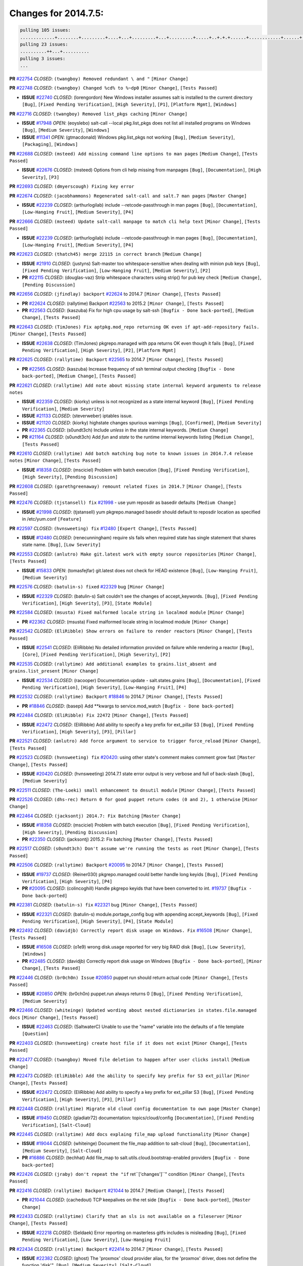 Changes for 2014.7.5:
=====================

.. code-block:: bash

  pulling 105 issues:
  .............+........+.........+....+...+.........+...+.........+.....+..+.+.+......+............+......+.+.+.+..+....+..++.+..
  pulling 23 issues:
  ..........++...+..........
  pulling 3 issues:
  ...

**PR** `#22754`_ *CLOSED*: ``(twangboy) Removed redundant \ and "`` ``[Minor Change]``


**PR** `#22748`_ *CLOSED*: ``(twangboy) Changed %cd% to %~dp0`` ``[Minor Change]``, ``[Tests Passed]``


- **ISSUE** `#22740`_ *CLOSED*: (lorengordon) New Windows installer assumes salt is installed to the current directory ``[Bug]``, ``[Fixed Pending Verification]``, ``[High Severity]``, ``[P1]``, ``[Platform Mgmt]``, ``[Windows]``

**PR** `#22716`_ *CLOSED*: ``(twangboy) Removed list_pkgs caching`` ``[Minor Change]``


- **ISSUE** `#17948`_ *OPEN*: (eoyslebo) salt-call --local  pkg.list_pkgs does not list all installed programs on Windows ``[Bug]``, ``[Medium Severity]``, ``[Windows]``

- **ISSUE** `#11341`_ *OPEN*: (gtmacdonald) Windows pkg.list_pkgs not working ``[Bug]``, ``[Medium Severity]``, ``[Packaging]``, ``[Windows]``

**PR** `#22688`_ *CLOSED*: ``(msteed) Add missing command line options to man pages`` ``[Medium Change]``, ``[Tests Passed]``


- **ISSUE** `#22676`_ *CLOSED*: (msteed) Options from cli help missing from manpages ``[Bug]``, ``[Documentation]``, ``[High Severity]``, ``[P3]``

**PR** `#22693`_ *CLOSED*: ``(dmyerscough) Fixing key error`` 


**PR** `#22674`_ *CLOSED*: ``(jacobhammons) Regenerated salt-call and salt.7 man pages`` ``[Master Change]``


- **ISSUE** `#22239`_ *CLOSED*: (arthurlogilab) include --retcode-passthrough in man pages ``[Bug]``, ``[Documentation]``, ``[Low-Hanging Fruit]``, ``[Medium Severity]``, ``[P4]``

**PR** `#22666`_ *CLOSED*: ``(msteed) Update salt-call manpage to match cli help text`` ``[Minor Change]``, ``[Tests Passed]``


- **ISSUE** `#22239`_ *CLOSED*: (arthurlogilab) include --retcode-passthrough in man pages ``[Bug]``, ``[Documentation]``, ``[Low-Hanging Fruit]``, ``[Medium Severity]``, ``[P4]``

**PR** `#22623`_ *CLOSED*: ``(thatch45) merge 22115 in correct branch`` ``[Medium Change]``


- **ISSUE** `#21910`_ *CLOSED*: (justyns) Salt-master too whitespace-sensitive when dealing with minion pub keys ``[Bug]``, ``[Fixed Pending Verification]``, ``[Low-Hanging Fruit]``, ``[Medium Severity]``, ``[P2]``

- **PR** `#22115`_ *CLOSED*: (douglas-vaz) Strip whitespace characters using strip() for pub key check ``[Medium Change]``, ``[Pending Discussion]``

**PR** `#22656`_ *CLOSED*: ``(jfindlay) backport`` `#22624`_ to 2014.7 ``[Minor Change]``, ``[Tests Passed]``


- **PR** `#22624`_ *CLOSED*: (rallytime) Backport `#22563`_ to 2015.2 ``[Minor Change]``, ``[Tests Passed]``

- **PR** `#22563`_ *CLOSED*: (kaszuba) Fix for high cpu usage by salt-ssh ``[Bugfix - Done back-ported]``, ``[Medium Change]``, ``[Tests Passed]``

**PR** `#22643`_ *CLOSED*: ``(TimJones) Fix aptpkg.mod_repo returning OK even if apt-add-repository fails.`` ``[Minor Change]``, ``[Tests Passed]``


- **ISSUE** `#22638`_ *CLOSED*: (TimJones) pkgrepo.managed with ppa returns OK even though it fails ``[Bug]``, ``[Fixed Pending Verification]``, ``[High Severity]``, ``[P2]``, ``[Platform Mgmt]``

**PR** `#22625`_ *CLOSED*: ``(rallytime) Backport`` `#22565`_ to 2014.7 ``[Minor Change]``, ``[Tests Passed]``


- **PR** `#22565`_ *CLOSED*: (kaszuba) Increase frequency of ssh terminal output checking ``[Bugfix - Done back-ported]``, ``[Medium Change]``, ``[Tests Passed]``

**PR** `#22621`_ *CLOSED*: ``(rallytime) Add note about missing state internal keyword arguments to release notes`` 


- **ISSUE** `#22359`_ *CLOSED*: (kiorky) unless is not recognized as a state internal keyword ``[Bug]``, ``[Fixed Pending Verification]``, ``[Medium Severity]``

- **ISSUE** `#21133`_ *CLOSED*: (steverweber) iptables issue. 

- **ISSUE** `#21120`_ *CLOSED*: (kiorky) highstate changes spurious warnings ``[Bug]``, ``[Confirmed]``, ``[Medium Severity]``

- **PR** `#22365`_ *CLOSED*: (s0undt3ch) Include `unless` in the state internal keywords. ``[Medium Change]``

- **PR** `#21164`_ *CLOSED*: (s0undt3ch) Add `fun` and `state` to the runtime internal keywords listing ``[Medium Change]``, ``[Tests Passed]``

**PR** `#22610`_ *CLOSED*: ``(rallytime) Add batch matching bug note to known issues in 2014.7.4 release notes`` ``[Minor Change]``, ``[Tests Passed]``


- **ISSUE** `#18358`_ *CLOSED*: (msciciel) Problem with batch execution ``[Bug]``, ``[Fixed Pending Verification]``, ``[High Severity]``, ``[Pending Discussion]``

**PR** `#22608`_ *CLOSED*: ``(garethgreenaway) remount related fixes in 2014.7`` ``[Minor Change]``, ``[Tests Passed]``


**PR** `#22476`_ *CLOSED*: ``(tjstansell) fix`` `#21998`_ - use yum reposdir as basedir defaults ``[Medium Change]``


- **ISSUE** `#21998`_ *CLOSED*: (tjstansell) yum pkgrepo.managed basedir should default to reposdir location as specified in /etc/yum.conf ``[Feature]``

**PR** `#22597`_ *CLOSED*: ``(hvnsweeting) fix`` `#12480`_ ``[Expert Change]``, ``[Tests Passed]``


- **ISSUE** `#12480`_ *CLOSED*: (renecunningham) require sls fails when required state has single statement that shares state name. ``[Bug]``, ``[Low Severity]``

**PR** `#22553`_ *CLOSED*: ``(anlutro) Make git.latest work with empty source repositories`` ``[Minor Change]``, ``[Tests Passed]``


- **ISSUE** `#15833`_ *OPEN*: (tomasfejfar) git.latest does not check for HEAD existence ``[Bug]``, ``[Low-Hanging Fruit]``, ``[Medium Severity]``

**PR** `#22576`_ *CLOSED*: ``(batulin-s) fixed`` `#22329`_ bug ``[Minor Change]``


- **ISSUE** `#22329`_ *CLOSED*: (batulin-s) Salt couldn't see the changes of accept_keywords. ``[Bug]``, ``[Fixed Pending Verification]``, ``[High Severity]``, ``[P3]``, ``[State Module]``

**PR** `#22584`_ *CLOSED*: ``(msusta) Fixed malformed locale string in localmod module`` ``[Minor Change]``


- **PR** `#22362`_ *CLOSED*: (msusta) Fixed malformed locale string in localmod module ``[Minor Change]``

**PR** `#22542`_ *CLOSED*: ``(EliRibble) Show errors on failure to render reactors`` ``[Minor Change]``, ``[Tests Passed]``


- **ISSUE** `#22541`_ *CLOSED*: (EliRibble) No detailed information provided on failure while rendering a reactor ``[Bug]``, ``[Core]``, ``[Fixed Pending Verification]``, ``[High Severity]``, ``[P2]``

**PR** `#22535`_ *CLOSED*: ``(rallytime) Add additional examples to grains.list_absent and grains.list_present`` ``[Minor Change]``


- **ISSUE** `#22534`_ *CLOSED*: (racooper) Documentation update - salt.states.grains ``[Bug]``, ``[Documentation]``, ``[Fixed Pending Verification]``, ``[High Severity]``, ``[Low-Hanging Fruit]``, ``[P4]``

**PR** `#22532`_ *CLOSED*: ``(rallytime) Backport`` `#18846`_ to 2014.7 ``[Minor Change]``, ``[Tests Passed]``


- **PR** `#18846`_ *CLOSED*: (basepi) Add **kwargs to service.mod_watch ``[Bugfix - Done back-ported]``

**PR** `#22484`_ *CLOSED*: ``(EliRibble) Fix 22472`` ``[Minor Change]``, ``[Tests Passed]``


- **ISSUE** `#22472`_ *CLOSED*: (EliRibble) Add ability to specify a key prefix for ext_pillar S3 ``[Bug]``, ``[Fixed Pending Verification]``, ``[High Severity]``, ``[P3]``, ``[Pillar]``

**PR** `#22521`_ *CLOSED*: ``(anlutro) Add force argument to service to trigger force_reload`` ``[Minor Change]``, ``[Tests Passed]``


**PR** `#22523`_ *CLOSED*: ``(hvnsweeting) fix`` `#20420`_: using other state's comment makes comment grow fast ``[Master Change]``, ``[Tests Passed]``


- **ISSUE** `#20420`_ *CLOSED*: (hvnsweeting) 2014.7.1 state error output is very verbose and full of back-slash ``[Bug]``, ``[Medium Severity]``

**PR** `#22511`_ *CLOSED*: ``(The-Loeki) small enhancement to dnsutil module`` ``[Minor Change]``, ``[Tests Passed]``


**PR** `#22526`_ *CLOSED*: ``(dhs-rec) Return 0 for good puppet return codes (0 and 2), 1 otherwise`` ``[Minor Change]``


**PR** `#22464`_ *CLOSED*: ``(jacksontj) 2014.7: Fix Batching`` ``[Master Change]``


- **ISSUE** `#18358`_ *CLOSED*: (msciciel) Problem with batch execution ``[Bug]``, ``[Fixed Pending Verification]``, ``[High Severity]``, ``[Pending Discussion]``

- **PR** `#22350`_ *CLOSED*: (jacksontj) 2015.2: Fix batching ``[Master Change]``, ``[Tests Passed]``

**PR** `#22517`_ *CLOSED*: ``(s0undt3ch) Don't assume we're running the tests as root`` ``[Minor Change]``, ``[Tests Passed]``


**PR** `#22506`_ *CLOSED*: ``(rallytime) Backport`` `#20095`_ to 2014.7 ``[Minor Change]``, ``[Tests Passed]``


- **ISSUE** `#19737`_ *CLOSED*: (Reiner030) pkgrepo.managed could better handle long keyids ``[Bug]``, ``[Fixed Pending Verification]``, ``[High Severity]``, ``[P4]``

- **PR** `#20095`_ *CLOSED*: (colincoghill) Handle pkgrepo keyids that have been converted to int.  `#19737`_ ``[Bugfix - Done back-ported]``

**PR** `#22381`_ *CLOSED*: ``(batulin-s) fix`` `#22321`_ bug ``[Minor Change]``, ``[Tests Passed]``


- **ISSUE** `#22321`_ *CLOSED*: (batulin-s) module.portage_config bug with appending accept_keywords ``[Bug]``, ``[Fixed Pending Verification]``, ``[High Severity]``, ``[P4]``, ``[State Module]``

**PR** `#22492`_ *CLOSED*: ``(davidjb) Correctly report disk usage on Windows. Fix`` `#16508`_ ``[Minor Change]``, ``[Tests Passed]``


- **ISSUE** `#16508`_ *CLOSED*: (o1e9) wrong disk.usage reported for very big RAID disk ``[Bug]``, ``[Low Severity]``, ``[Windows]``

- **PR** `#22485`_ *CLOSED*: (davidjb) Correctly report disk usage on Windows ``[Bugfix - Done back-ported]``, ``[Minor Change]``, ``[Tests Passed]``

**PR** `#22446`_ *CLOSED*: ``(br0ch0n) Issue`` `#20850`_ puppet run should return actual code ``[Minor Change]``, ``[Tests Passed]``


- **ISSUE** `#20850`_ *OPEN*: (br0ch0n) puppet.run always returns 0 ``[Bug]``, ``[Fixed Pending Verification]``, ``[Medium Severity]``

**PR** `#22466`_ *CLOSED*: ``(whiteinge) Updated wording about nested dictionaries in states.file.managed docs`` ``[Minor Change]``, ``[Tests Passed]``


- **ISSUE** `#22463`_ *CLOSED*: (SaltwaterC) Unable to use the "name" variable into the defaults of a file template ``[Question]``

**PR** `#22403`_ *CLOSED*: ``(hvnsweeting) create host file if it does not exist`` ``[Minor Change]``, ``[Tests Passed]``


**PR** `#22477`_ *CLOSED*: ``(twangboy) Moved file deletion to happen after user clicks install`` ``[Medium Change]``


**PR** `#22473`_ *CLOSED*: ``(EliRibble) Add the ability to specify key prefix for S3 ext_pillar`` ``[Minor Change]``, ``[Tests Passed]``


- **ISSUE** `#22472`_ *CLOSED*: (EliRibble) Add ability to specify a key prefix for ext_pillar S3 ``[Bug]``, ``[Fixed Pending Verification]``, ``[High Severity]``, ``[P3]``, ``[Pillar]``

**PR** `#22448`_ *CLOSED*: ``(rallytime) Migrate old cloud config documentation to own page`` ``[Master Change]``


- **ISSUE** `#19450`_ *CLOSED*: (gladiatr72) documentation: topics/cloud/config ``[Documentation]``, ``[Fixed Pending Verification]``, ``[Salt-Cloud]``

**PR** `#22445`_ *CLOSED*: ``(rallytime) Add docs explaing file_map upload functionality`` ``[Minor Change]``


- **ISSUE** `#19044`_ *CLOSED*: (whiteinge) Document the file_map addition to salt-cloud ``[Bug]``, ``[Documentation]``, ``[Medium Severity]``, ``[Salt-Cloud]``

- **PR** `#16886`_ *CLOSED*: (techhat) Add file_map to salt.utils.cloud.bootstrap-enabled providers ``[Bugfix - Done back-ported]``

**PR** `#22426`_ *CLOSED*: ``(jraby) don't repeat the "if`` ret``['changes']``" condition ``[Minor Change]``, ``[Tests Passed]``


**PR** `#22416`_ *CLOSED*: ``(rallytime) Backport`` `#21044`_ to 2014.7 ``[Medium Change]``, ``[Tests Passed]``


- **PR** `#21044`_ *CLOSED*: (cachedout) TCP keepalives on the ret side ``[Bugfix - Done back-ported]``, ``[Master Change]``

**PR** `#22433`_ *CLOSED*: ``(rallytime) Clarify that an sls is not available on a fileserver`` ``[Minor Change]``, ``[Tests Passed]``


- **ISSUE** `#22218`_ *CLOSED*: (Seldaek) Error reporting on masterless gitfs includes is misleading ``[Bug]``, ``[Fixed Pending Verification]``, ``[Low Severity]``, ``[Low-Hanging Fruit]``

**PR** `#22434`_ *CLOSED*: ``(rallytime) Backport`` `#22414`_ to 2014.7 ``[Minor Change]``, ``[Tests Passed]``


- **ISSUE** `#22382`_ *CLOSED*: (ghost) The 'proxmox' cloud provider alias, for the 'proxmox' driver, does not define the function 'disk'".  ``[Bug]``, ``[Medium Severity]``, ``[Salt-Cloud]``

- **PR** `#22414`_ *CLOSED*: (syphernl) Cloud: Do not look for disk underneath config in Proxmox driver ``[Bugfix - Done back-ported]``, ``[Minor Change]``

**PR** `#22400`_ *CLOSED*: ``(jfindlay) adding cmd.run state integration tests`` ``[Medium Change]``, ``[Tests Passed]``


**PR** `#22395`_ *CLOSED*: ``(twangboy) Fixed problem with pip not working on portable install`` ``[Medium Change]``, ``[Tests Passed]``


**PR** `#22379`_ *CLOSED*: ``(anlutro) Improve output when using iptables.save`` ``[Minor Change]``


**PR** `#22365`_ *CLOSED*: ``(s0undt3ch) Include`` `unless` in the state internal keywords. ``[Medium Change]``


- **ISSUE** `#22359`_ *CLOSED*: (kiorky) unless is not recognized as a state internal keyword ``[Bug]``, ``[Fixed Pending Verification]``, ``[Medium Severity]``

**PR** `#22374`_ *CLOSED*: ``(anlutro) Corrected output for iptables rule saved to file`` ``[Minor Change]``, ``[Tests Passed]``


**PR** `#22372`_ *CLOSED*: ``(anlutro) iptables needs`` `-m state` for `--state` arguments ``[Minor Change]``, ``[Tests Passed]``


**PR** `#22368`_ *CLOSED*: ``(anlutro) Make iptables module build_rules accept protocol as an alias for proto`` 


**PR** `#22349`_ *CLOSED*: ``(cro) Backport 22005 to 2014.7`` ``[Medium Change]``, ``[Tests Passed]``


- **PR** `#22005`_ *CLOSED*: (cro) Add ability to eAuth against Active Directory ``[Master Change]``

**PR** `#22345`_ *CLOSED*: ``(rallytime) Document list_node* functions for salt cloud`` ``[Medium Change]``


- **ISSUE** `#22328`_ *CLOSED*: (rallytime) Document list_nodes functions in salt-cloud feature matrix ``[Documentation]``, ``[Salt-Cloud]``

**PR** `#22341`_ *CLOSED*: ``(basepi)`` ``[2014.7]`` Fix some salt-ssh issues with Fedora 21 ``[Medium Change]``


**PR** `#22337`_ *CLOSED*: ``(rallytime) Backport`` `#22245`_ to 2014.7 ``[Minor Change]``, ``[Tests Passed]``


- **ISSUE** `#14888`_ *CLOSED*: (djs52) grains.get_or_set_hash  broken for multiple entries under the same key ``[Bug]``, ``[Fixed Pending Verification]``, ``[Medium Severity]``

- **PR** `#22245`_ *CLOSED*: (achernev) Fix grains.get_or_set_hash to work with multiple entries under same key ``[Bugfix - Done back-ported]``, ``[Minor Change]``, ``[Tests Passed]``

**PR** `#22311`_ *CLOSED*: ``(twangboy) Win install`` ``[Minor Change]``, ``[Tests Passed]``


**PR** `#22300`_ *CLOSED*: ``(rallytime) Add windows package installers to docs`` ``[Minor Change]``, ``[Tests Passed]``


**PR** `#22308`_ *CLOSED*: ``(whiteinge) Better explanations and more examples of how the Reactor calls functions`` 


- **ISSUE** `#20841`_ *CLOSED*: (paha) Passing arguments to runner from reactor/sls is broken? ``[Bug]``, ``[Medium Severity]``

**PR** `#22266`_ *CLOSED*: ``(twangboy) Win install fix`` ``[Minor Change]``, ``[Tests Passed]``


**PR** `#22288`_ *CLOSED*: ``(nshalman) SmartOS Esky: pkgsrc 2014Q4 Build Environment`` 


**PR** `#22280`_ *CLOSED*: ``(s0undt3ch) Don't pass`` `ex_config_drive` to libcloud unless it's explicitly enabled ``[Medium Change]``


- **ISSUE** `#19923`_ *CLOSED*: (diegows) config_drive should not be a required option ``[Bug]``, ``[Medium Severity]``, ``[Salt-Cloud]``

**PR** `#22256`_ *CLOSED*: ``(twangboy) Fixed pip.install for windows`` ``[Awesome]``, ``[Minor Change]``, ``[Tests Passed]``


**PR** `#22126`_ *CLOSED*: ``(s0undt3ch) Update environment variables.`` ``[Medium Change]``, ``[Pending Discussion]``


**PR** `#22025`_ *CLOSED*: ``(tjstansell) fix`` `#21397`_ - force glibc to re-read resolv.conf ``[Medium Change]``, ``[Tests Passed]``


- **ISSUE** `#21397`_ *CLOSED*: (tjstansell) salt-minion getaddrinfo in dns_check() never gets updated nameservers because of glibc caching ``[Bug]``, ``[Medium Severity]``

**PR** `#22235`_ *CLOSED*: ``(dhs-rec) Possible fix for 'puppet.run always returns 0`` `#20850`_' ``[Minor Change]``, ``[Tests Passed]``


- **ISSUE** `#20850`_ *OPEN*: (br0ch0n) puppet.run always returns 0 ``[Bug]``, ``[Fixed Pending Verification]``, ``[Medium Severity]``

**PR** `#22206`_ *CLOSED*: ``(s0undt3ch) more pylint disables`` ``[Medium Change]``


**PR** `#22222`_ *CLOSED*: ``(twangboy) Fixed problem with nested directories`` 


**PR** `#22228`_ *CLOSED*: ``(garethgreenaway) backporting`` `#22226`_ to 2014.7 


- **ISSUE** `#20107`_ *OPEN*: (belvedere-trading) minion scheduling via pillar does not get applied some times ``[Bug]``, ``[Medium Severity]``

- **PR** `#22226`_ *CLOSED*: (garethgreenaway) Fixes to scheduler 

**PR** `#22205`_ *CLOSED*: ``(twangboy) Removed _tkinter.lib`` ``[Minor Change]``, ``[Tests Passed]``


**PR** `#22183`_ *CLOSED*: ``(s0undt3ch) Disable PEP8 E402(E8402). Module level import not at top of file.`` ``[Minor Change]``, ``[Tests Passed]``


**PR** `#22168`_ *CLOSED*: ``(semarj) fix cas behavior on data module`` ``[Minor Change]``


**PR** `#22161`_ *CLOSED*: ``(rallytime) Backport`` `#21959`_ to 2014.7 ``[Minor Change]``


- **ISSUE** `#21956`_ *CLOSED*: (giannello) Reactor rendering error ``[Info Needed]``

- **PR** `#21959`_ *CLOSED*: (giannello) Changed argument name ``[Bugfix - Done back-ported]``, ``[Minor Change]``

**PR** `#22160`_ *CLOSED*: ``(rallytime) Backport`` `#22134`_ to 2014.7 ``[Minor Change]``, ``[Tests Passed]``


- **ISSUE** `#9960`_ *CLOSED*: (jeteokeeffe) salt virt.query errors out ``[Bug]``, ``[Medium Severity]``

- **PR** `#22134`_ *CLOSED*: (zboody) Fixes `#9960`_ ``[Bugfix - Done back-ported]``, ``[Minor Change]``

**PR** `#22156`_ *CLOSED*: ``(amendlik) Fix arguments passed to chef-solo command`` ``[Minor Change]``, ``[Tests Passed]``


- **ISSUE** `#21997`_ *CLOSED*: (scaissie) chef.solo IndexError: list index out of range ``[Bug]``, ``[Fixed Pending Verification]``, ``[Medium Severity]``

**PR** `#22121`_ *CLOSED*: ``(tjstansell) fix`` `#20841`_: add sls name from reactor ``[Medium Change]``, ``[Tests Passed]``


- **ISSUE** `#20841`_ *CLOSED*: (paha) Passing arguments to runner from reactor/sls is broken? ``[Bug]``, ``[Medium Severity]``

**PR** `#22122`_ *CLOSED*: ``(tjstansell) backport`` `#20166`_ to 2014.7 ``[Medium Change]``


- **PR** `#20166`_ *CLOSED*: (cachedout) Catch all exceptions in reactor ``[Bugfix - Done back-ported]``



.. _`#11341`: https://github.com/saltstack/salt/issues/11341
.. _`#12480`: https://github.com/saltstack/salt/issues/12480
.. _`#14888`: https://github.com/saltstack/salt/issues/14888
.. _`#15833`: https://github.com/saltstack/salt/issues/15833
.. _`#16508`: https://github.com/saltstack/salt/issues/16508
.. _`#16886`: https://github.com/saltstack/salt/issues/16886
.. _`#17948`: https://github.com/saltstack/salt/issues/17948
.. _`#18358`: https://github.com/saltstack/salt/issues/18358
.. _`#18846`: https://github.com/saltstack/salt/issues/18846
.. _`#19044`: https://github.com/saltstack/salt/issues/19044
.. _`#19450`: https://github.com/saltstack/salt/issues/19450
.. _`#19737`: https://github.com/saltstack/salt/issues/19737
.. _`#19923`: https://github.com/saltstack/salt/issues/19923
.. _`#20095`: https://github.com/saltstack/salt/issues/20095
.. _`#20107`: https://github.com/saltstack/salt/issues/20107
.. _`#20166`: https://github.com/saltstack/salt/issues/20166
.. _`#20420`: https://github.com/saltstack/salt/issues/20420
.. _`#20841`: https://github.com/saltstack/salt/issues/20841
.. _`#20850`: https://github.com/saltstack/salt/issues/20850
.. _`#21044`: https://github.com/saltstack/salt/issues/21044
.. _`#21120`: https://github.com/saltstack/salt/issues/21120
.. _`#21133`: https://github.com/saltstack/salt/issues/21133
.. _`#21164`: https://github.com/saltstack/salt/issues/21164
.. _`#21397`: https://github.com/saltstack/salt/issues/21397
.. _`#21910`: https://github.com/saltstack/salt/issues/21910
.. _`#21956`: https://github.com/saltstack/salt/issues/21956
.. _`#21959`: https://github.com/saltstack/salt/issues/21959
.. _`#21997`: https://github.com/saltstack/salt/issues/21997
.. _`#21998`: https://github.com/saltstack/salt/issues/21998
.. _`#22005`: https://github.com/saltstack/salt/issues/22005
.. _`#22025`: https://github.com/saltstack/salt/issues/22025
.. _`#22115`: https://github.com/saltstack/salt/issues/22115
.. _`#22121`: https://github.com/saltstack/salt/issues/22121
.. _`#22122`: https://github.com/saltstack/salt/issues/22122
.. _`#22126`: https://github.com/saltstack/salt/issues/22126
.. _`#22134`: https://github.com/saltstack/salt/issues/22134
.. _`#22156`: https://github.com/saltstack/salt/issues/22156
.. _`#22160`: https://github.com/saltstack/salt/issues/22160
.. _`#22161`: https://github.com/saltstack/salt/issues/22161
.. _`#22168`: https://github.com/saltstack/salt/issues/22168
.. _`#22183`: https://github.com/saltstack/salt/issues/22183
.. _`#22205`: https://github.com/saltstack/salt/issues/22205
.. _`#22206`: https://github.com/saltstack/salt/issues/22206
.. _`#22218`: https://github.com/saltstack/salt/issues/22218
.. _`#22222`: https://github.com/saltstack/salt/issues/22222
.. _`#22226`: https://github.com/saltstack/salt/issues/22226
.. _`#22228`: https://github.com/saltstack/salt/issues/22228
.. _`#22235`: https://github.com/saltstack/salt/issues/22235
.. _`#22239`: https://github.com/saltstack/salt/issues/22239
.. _`#22245`: https://github.com/saltstack/salt/issues/22245
.. _`#22256`: https://github.com/saltstack/salt/issues/22256
.. _`#22266`: https://github.com/saltstack/salt/issues/22266
.. _`#22280`: https://github.com/saltstack/salt/issues/22280
.. _`#22288`: https://github.com/saltstack/salt/issues/22288
.. _`#22300`: https://github.com/saltstack/salt/issues/22300
.. _`#22308`: https://github.com/saltstack/salt/issues/22308
.. _`#22311`: https://github.com/saltstack/salt/issues/22311
.. _`#22321`: https://github.com/saltstack/salt/issues/22321
.. _`#22328`: https://github.com/saltstack/salt/issues/22328
.. _`#22329`: https://github.com/saltstack/salt/issues/22329
.. _`#22337`: https://github.com/saltstack/salt/issues/22337
.. _`#22341`: https://github.com/saltstack/salt/issues/22341
.. _`#22345`: https://github.com/saltstack/salt/issues/22345
.. _`#22349`: https://github.com/saltstack/salt/issues/22349
.. _`#22350`: https://github.com/saltstack/salt/issues/22350
.. _`#22359`: https://github.com/saltstack/salt/issues/22359
.. _`#22362`: https://github.com/saltstack/salt/issues/22362
.. _`#22365`: https://github.com/saltstack/salt/issues/22365
.. _`#22368`: https://github.com/saltstack/salt/issues/22368
.. _`#22372`: https://github.com/saltstack/salt/issues/22372
.. _`#22374`: https://github.com/saltstack/salt/issues/22374
.. _`#22379`: https://github.com/saltstack/salt/issues/22379
.. _`#22381`: https://github.com/saltstack/salt/issues/22381
.. _`#22382`: https://github.com/saltstack/salt/issues/22382
.. _`#22395`: https://github.com/saltstack/salt/issues/22395
.. _`#22400`: https://github.com/saltstack/salt/issues/22400
.. _`#22403`: https://github.com/saltstack/salt/issues/22403
.. _`#22414`: https://github.com/saltstack/salt/issues/22414
.. _`#22416`: https://github.com/saltstack/salt/issues/22416
.. _`#22426`: https://github.com/saltstack/salt/issues/22426
.. _`#22433`: https://github.com/saltstack/salt/issues/22433
.. _`#22434`: https://github.com/saltstack/salt/issues/22434
.. _`#22445`: https://github.com/saltstack/salt/issues/22445
.. _`#22446`: https://github.com/saltstack/salt/issues/22446
.. _`#22448`: https://github.com/saltstack/salt/issues/22448
.. _`#22463`: https://github.com/saltstack/salt/issues/22463
.. _`#22464`: https://github.com/saltstack/salt/issues/22464
.. _`#22466`: https://github.com/saltstack/salt/issues/22466
.. _`#22472`: https://github.com/saltstack/salt/issues/22472
.. _`#22473`: https://github.com/saltstack/salt/issues/22473
.. _`#22476`: https://github.com/saltstack/salt/issues/22476
.. _`#22477`: https://github.com/saltstack/salt/issues/22477
.. _`#22484`: https://github.com/saltstack/salt/issues/22484
.. _`#22485`: https://github.com/saltstack/salt/issues/22485
.. _`#22492`: https://github.com/saltstack/salt/issues/22492
.. _`#22506`: https://github.com/saltstack/salt/issues/22506
.. _`#22511`: https://github.com/saltstack/salt/issues/22511
.. _`#22517`: https://github.com/saltstack/salt/issues/22517
.. _`#22521`: https://github.com/saltstack/salt/issues/22521
.. _`#22523`: https://github.com/saltstack/salt/issues/22523
.. _`#22526`: https://github.com/saltstack/salt/issues/22526
.. _`#22532`: https://github.com/saltstack/salt/issues/22532
.. _`#22534`: https://github.com/saltstack/salt/issues/22534
.. _`#22535`: https://github.com/saltstack/salt/issues/22535
.. _`#22541`: https://github.com/saltstack/salt/issues/22541
.. _`#22542`: https://github.com/saltstack/salt/issues/22542
.. _`#22553`: https://github.com/saltstack/salt/issues/22553
.. _`#22563`: https://github.com/saltstack/salt/issues/22563
.. _`#22565`: https://github.com/saltstack/salt/issues/22565
.. _`#22576`: https://github.com/saltstack/salt/issues/22576
.. _`#22584`: https://github.com/saltstack/salt/issues/22584
.. _`#22597`: https://github.com/saltstack/salt/issues/22597
.. _`#22608`: https://github.com/saltstack/salt/issues/22608
.. _`#22610`: https://github.com/saltstack/salt/issues/22610
.. _`#22621`: https://github.com/saltstack/salt/issues/22621
.. _`#22623`: https://github.com/saltstack/salt/issues/22623
.. _`#22624`: https://github.com/saltstack/salt/issues/22624
.. _`#22625`: https://github.com/saltstack/salt/issues/22625
.. _`#22638`: https://github.com/saltstack/salt/issues/22638
.. _`#22643`: https://github.com/saltstack/salt/issues/22643
.. _`#22656`: https://github.com/saltstack/salt/issues/22656
.. _`#22666`: https://github.com/saltstack/salt/issues/22666
.. _`#22674`: https://github.com/saltstack/salt/issues/22674
.. _`#22676`: https://github.com/saltstack/salt/issues/22676
.. _`#22688`: https://github.com/saltstack/salt/issues/22688
.. _`#22693`: https://github.com/saltstack/salt/issues/22693
.. _`#22716`: https://github.com/saltstack/salt/issues/22716
.. _`#22740`: https://github.com/saltstack/salt/issues/22740
.. _`#22748`: https://github.com/saltstack/salt/issues/22748
.. _`#22754`: https://github.com/saltstack/salt/issues/22754
.. _`#9960`: https://github.com/saltstack/salt/issues/9960
.. _`bp-18846`: https://github.com/saltstack/salt/issues/18846
.. _`bp-20095`: https://github.com/saltstack/salt/issues/20095
.. _`bp-20166`: https://github.com/saltstack/salt/issues/20166
.. _`bp-21044`: https://github.com/saltstack/salt/issues/21044
.. _`bp-21959`: https://github.com/saltstack/salt/issues/21959
.. _`bp-22005`: https://github.com/saltstack/salt/issues/22005
.. _`bp-22134`: https://github.com/saltstack/salt/issues/22134
.. _`bp-22245`: https://github.com/saltstack/salt/issues/22245
.. _`bp-22362`: https://github.com/saltstack/salt/issues/22362
.. _`bp-22414`: https://github.com/saltstack/salt/issues/22414
.. _`bp-22565`: https://github.com/saltstack/salt/issues/22565
.. _`bp-22624`: https://github.com/saltstack/salt/issues/22624
.. _`fix-19044`: https://github.com/saltstack/salt/issues/19044
.. _`fix-20841`: https://github.com/saltstack/salt/issues/20841
.. _`fix-21397`: https://github.com/saltstack/salt/issues/21397
.. _`fix-21998`: https://github.com/saltstack/salt/issues/21998
.. _`fix-22218`: https://github.com/saltstack/salt/issues/22218
.. _`fix-22472`: https://github.com/saltstack/salt/issues/22472
.. _`fix-22534`: https://github.com/saltstack/salt/issues/22534
.. _`fix-22541`: https://github.com/saltstack/salt/issues/22541
